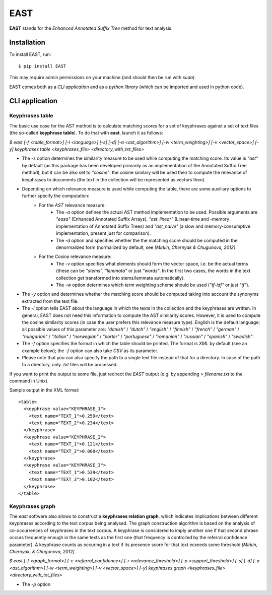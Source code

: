 EAST
====

**EAST** stands for the *Enhanced Annotated Suffix Tree* method for text analysis.


Installation
------------

To install EAST, run:

::

    $ pip install EAST

This may require admin permissions on your machine (and should then be run with *sudo*).

EAST comes both as a *CLI application* and as a *python library* (which can be imported and used in python code).


CLI application
------------------------

Keyphrases table
~~~~~~~~~~~~~~~~

The basic use case for the AST method is to calculate matching scores for a set of keyphrases against a set of text files (the so-called **keyphrase table**). To do that with **east**, launch it as follows:

*$ east [-f <table_format>] [-l <language>] [-s] [-d] [-a <ast_algorithm>] [-w <term_weighting>] [-v <vector_space>] [-y] keyphrases table <keyphrases_file> <directory_with_txt_files>*

- The *-s* option determines the similarity measure to be used while computing the matching score. Its value is *"ast"* by default (as this package has been developed primarily as an implementation of the Annotated Suffix Tree method), but it can be also set to *"cosine"*: the cosine similary will be used then to compute the relevance of keyphrases to documents (the text in the collection will be represented as vectors then). 
- Depending on which relevance measure is used while computing the table, there are some auxiliary options to further specify the computation:
    - For the *AST* relevance measure:
        - The *-a* option defines the actual AST method implementation to be used. Possible arguments are *"easa"* (Enhanced Annotated Suffix Arrays), *"ast_linear"* (Linear-time and -memory implementation of Annotated Suffix Trees) and *"ast_naive"* (a slow and memory-consumptive implementation, present just for comparison).
        - The *-d* option and specifies whether the the matching score should be computed in the denormalized form (normalized by default, see *[Mirkin, Chernyak & Chugunova, 2012]*.
    - For the *Cosine* relevance measure:
        - The *-v* option specifies what elements should form the vector space, i.e. be the actual terms (these can be *"stems"*, *"lemmata"* or just *"words"*. In the first two cases, the words in the text collection get transformed into stems/lemmata automatically).
        - The *-w* option determines which term weighting scheme should be used (*"tf-idf"* or just *"tf"*).
- The *-y* option and determines whether the matching score should be computed taking into account the synonyms extracted from the text file.
- The *-l* option tells EAST about the language in which the texts in the collection and the keyphrases are written. In general, EAST does not need this information to compute the AST similarity scores. However, it is used to compute the cosine similarity scores (in case the user prefers this relevance measure type). English is the default language; all possible values of this parameter are: *"danish"* / *"dutch"* / *"english"* / *"finnish"* / *"french"* / *"german"* / *"hungarian"* / *"italian"* / *"norwegian"* / *"porter"* / *"portuguese"* / *"romanian"* / *"russian"* / *"spanish"* / *"swedish"*.
- The *-f* option specifies the format in which the table should be printed. The format is *XML* by default (see an example below); the *-f* option can also take *CSV* as its parameter.
- Please note that you can also specify the path to a single text file instead of that for a directory. In case of the path to a directory, only *.txt* files will be processed.

If you want to print the output to some file, just redirect the *EAST* output (e.g. by appending *> filename.txt* to the command in Unix).

Sample output in the XML format:

::

    <table>
      <keyphrase value="KEYPHRASE_1">
        <text name="TEXT_1">0.250</text>
        <text name="TEXT_2">0.234</text>
      </keyphrase>
      <keyphrase value="KEYPHRASE_2">
        <text name="TEXT_1">0.121</text>
        <text name="TEXT_2">0.000</text>
      </keyphrase>
      <keyphrase value="KEYPHRASE_3">
        <text name="TEXT_1">0.539</text>
        <text name="TEXT_3">0.102</text>
      </keyphrase>
    </table>

    

Keyphrases graph
~~~~~~~~~~~~~~~~

The *east* software also allows to construct a **keyphrases relation graph**, which indicates implications between different keyphrases according to the text corpus being analysed. The graph construction algorithm is based on the analysis of co-occurrences of keyphrases in the text corpus. A keyphrase is considered to imply another one if that second phrase occurs frequently enough in the same texts as the first one (that frequency is controlled by the referral confidence parameter). A keyphrase counts as occuring in a text if its presence score for that text ecxeeds some threshold *[Mirkin, Chernyak, & Chugunova, 2012]*.

*$ east [-f <graph_format>] [-c <referral_confidence>] [-r <relevance_threshold>] [-p <support_threshold>] [-s] [-d] [-a <ast_algorithm>] [-w <term_weighting>] [-v <vector_space>] [-y] keyphrases graph <keyphrases_file> <directory_with_txt_files>*

- The *-p* option 
